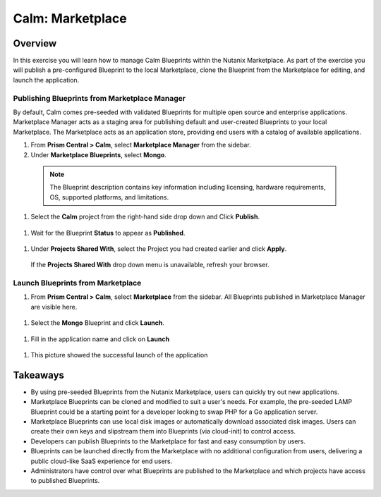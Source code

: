 .. _calm_marketplace:

-----------------
Calm: Marketplace
-----------------

Overview
++++++++

In this exercise you will learn how to manage Calm Blueprints within the Nutanix Marketplace. As part of the exercise you will publish a pre-configured Blueprint to the local Marketplace, clone the Blueprint from the Marketplace for editing, and launch the application.

Publishing Blueprints from Marketplace Manager
..............................................

By default, Calm comes pre-seeded with validated Blueprints for multiple open source and enterprise applications. Marketplace Manager acts as a staging area for publishing default and user-created Blueprints to your local Marketplace. The Marketplace acts as an application store, providing end users with a catalog of available applications.

#. From **Prism Central > Calm**, select |mktmgr-icon| **Marketplace Manager** from the sidebar.

#. Under **Marketplace Blueprints**, select **Mongo**.

  .. note:: The Blueprint description contains key information including licensing, hardware requirements, OS, supported platforms, and limitations.

#. Select the **Calm** project from the right-hand side drop down and Click **Publish**.

  .. figure:: images/5.17/mongo_marketplace_1.png

#. Wait for the Blueprint **Status** to appear as **Published**.

  .. figure:: images/5.17/mongo_marketplace_2.png

#. Under **Projects Shared With**, select the Project you had created earlier and click **Apply**.

  .. figure:: images/5.17/mongo_marketplace_3.png

  .. note::

  If the **Projects Shared With** drop down menu is unavailable, refresh your browser.

Launch Blueprints from Marketplace
...................................

#. From **Prism Central > Calm**, select |mkt-icon| **Marketplace** from the sidebar. All Blueprints published in Marketplace Manager are visible here.

  .. figure:: images/5.17/mongo_marketplace_4.png

#. Select the **Mongo** Blueprint and click **Launch**.

  .. figure:: images/5.17/mongo_marketplace_5.png

#.  Fill in the application name and click on **Launch**

  .. figure:: images/5.17/mongo_marketplace_launch.png

#.  This picture showed the successful launch of the application

  .. figure:: images/5.17/mongo_marketplace_success.png

Takeaways
+++++++++

- By using pre-seeded Blueprints from the Nutanix Marketplace, users can quickly try out new applications.
- Marketplace Blueprints can be cloned and modified to suit a user's needs. For example, the pre-seeded LAMP Blueprint could be a starting point for a developer looking to swap PHP for a Go application server.
- Marketplace Blueprints can use local disk images or automatically download associated disk images. Users can create their own keys and slipstream them into Blueprints (via cloud-init) to control access.
- Developers can publish Blueprints to the Marketplace for fast and easy consumption by users.
- Blueprints can be launched directly from the Marketplace with no additional configuration from users, delivering a public cloud-like SaaS experience for end users.
- Administrators have control over what Blueprints are published to the Marketplace and which projects have access to published Blueprints.

.. |proj-icon| image:: ../images/projects_icon.png
.. |mktmgr-icon| image:: ../images/marketplacemanager_icon.png
.. |mkt-icon| image:: ../images/marketplace_icon.png
.. |bp-icon| image:: ../images/blueprints_icon.png
